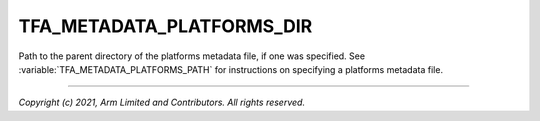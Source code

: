 TFA_METADATA_PLATFORMS_DIR
==========================

.. default-domain:: cmake

.. variable:: TFA_METADATA_PLATFORMS_DIR

Path to the parent directory of the platforms metadata file, if one was
specified. See :variable:`TFA_METADATA_PLATFORMS_PATH` for instructions on
specifying a platforms metadata file.

--------------

*Copyright (c) 2021, Arm Limited and Contributors. All rights reserved.*
